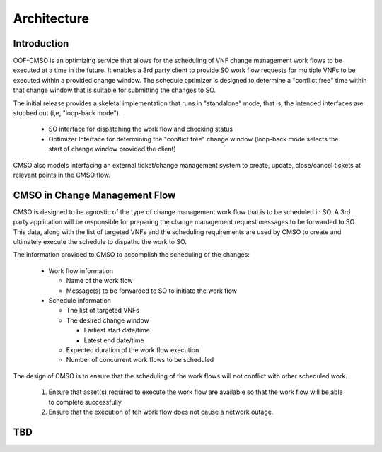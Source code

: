 .. This work is licensed under a Creative Commons Attribution 4.0 International License.

Architecture
=============================================

Introduction
------------------
OOF-CMSO is an optimizing service that allows for the scheduling of VNF change management
work flows to be executed at a time in the future. It enables a 3rd party client to provide
SO work flow requests for multiple VNFs to be executed within a provided change window. The schedule
optimizer is designed to determine a "conflict free" time within that change window that is suitable for
submitting the changes to SO.

The initial release provides a skeletal implementation that runs in "standalone" mode, that is, the
intended interfaces are stubbed out (i,e, "loop-back mode").

 * SO interface for dispatching the work flow and checking status
 * Optimizer Interface for determining the "conflict free" change window (loop-back mode selects the start of change window provided the client)

CMSO also models interfacing an external ticket/change management system to create, update, close/cancel tickets at relevant points in the CMSO flow.

CMSO in Change Management Flow
--------------------------------------------
CMSO is designed to be agnostic of the type of change management work flow that is to be scheduled in SO. A 3rd party
application will be responsible for preparing the change management request messages to be forwarded to SO. This data,
along with the list of targeted VNFs and the scheduling requirements are used by CMSO to create and ultimately execute
the schedule to dispathc the work to SO.

The information provided to CMSO to accomplish the scheduling of the changes:

 * Work flow information

   * Name of the work flow
   * Message(s) to be forwarded to SO to initiate the work flow

 * Schedule information

   * The list of targeted VNFs
   * The desired change window

     * Earliest start date/time
     * Latest end date/time

   * Expected duration of the work flow execution
   * Number of concurrent work flows to be scheduled

The design of CMSO is to ensure that the scheduling of the work flows will not conflict with other scheduled work.

 #. Ensure that asset(s) required to execute the work flow are available so that the work flow will be able to complete successfully
 #. Ensure that the execution of teh work flow does not cause a network outage.

TBD
----